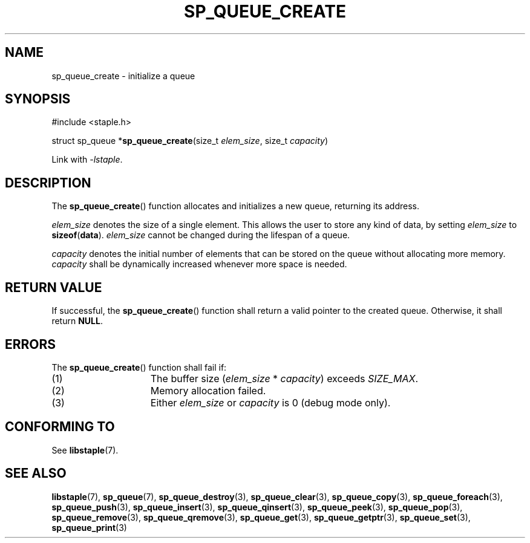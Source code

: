 .\"  Staple - A general-purpose data structure library in pure C89.
.\"  Copyright (C) 2021  Randoragon
.\" 
.\"  This library is free software; you can redistribute it and/or
.\"  modify it under the terms of the GNU Lesser General Public
.\"  License as published by the Free Software Foundation;
.\"  version 2.1 of the License.
.\" 
.\"  This library is distributed in the hope that it will be useful,
.\"  but WITHOUT ANY WARRANTY; without even the implied warranty of
.\"  MERCHANTABILITY or FITNESS FOR A PARTICULAR PURPOSE.  See the GNU
.\"  Lesser General Public License for more details.
.\" 
.\"  You should have received a copy of the GNU Lesser General Public
.\"  License along with this library; if not, write to the Free Software
.\"  Foundation, Inc., 51 Franklin Street, Fifth Floor, Boston, MA  02110-1301  USA
.\"--------------------------------------------------------------------------------
.TH SP_QUEUE_CREATE 3 DATE "libstaple-VERSION"
.SH NAME
sp_queue_create \- initialize a queue
.SH SYNOPSIS
.ad l
#include <staple.h>
.sp
struct sp_queue
.RB * sp_queue_create (size_t
.IR elem_size ,
size_t
.IR capacity )
.sp
Link with \fI-lstaple\fP.
.ad
.SH DESCRIPTION
The
.BR sp_queue_create ()
function allocates and initializes a new queue, returning its address.
.P
.I elem_size
denotes the size of a single element. This allows the user to store any kind of
data, by setting
.I elem_size
to
.BR sizeof ( data ).
.I elem_size
cannot be changed during the lifespan of a queue.
.P
.I capacity
denotes the initial number of elements that can be stored on the queue without
allocating more memory.
.I capacity
shall be dynamically increased whenever more space is needed.
.SH RETURN VALUE
If successful, the
.BR sp_queue_create ()
function shall return a valid pointer to the created queue. Otherwise, it shall
return
.BR NULL .
.SH ERRORS
The
.BR sp_queue_create ()
function shall fail if:
.IP (1) 1.5i
The buffer size
.RI ( elem_size "\ *\ " capacity )
exceeds
.IR SIZE_MAX .
.IP (2) 1.5i
Memory allocation failed.
.IP (3) 1.5i
Either
.I elem_size
or
.I capacity
is 0 (debug mode only).
.SH CONFORMING TO
See
.BR libstaple (7).
.SH SEE ALSO
.ad l
.BR libstaple (7),
.BR sp_queue (7),
.BR sp_queue_destroy (3),
.BR sp_queue_clear (3),
.BR sp_queue_copy (3),
.BR sp_queue_foreach (3),
.BR sp_queue_push (3),
.BR sp_queue_insert (3),
.BR sp_queue_qinsert (3),
.BR sp_queue_peek (3),
.BR sp_queue_pop (3),
.BR sp_queue_remove (3),
.BR sp_queue_qremove (3),
.BR sp_queue_get (3),
.BR sp_queue_getptr (3),
.BR sp_queue_set (3),
.BR sp_queue_print (3)
